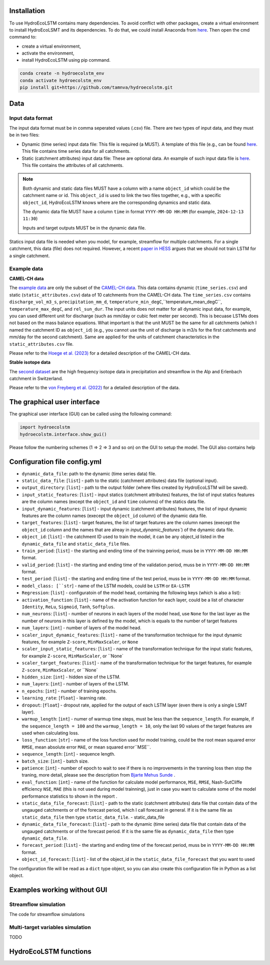Installation
===========
.. Installation

To use HydroEcoLSTM contains many dependencies. To avoid conflict with other packages, create a virtual environment to install HydroEcoLSMT and its dependencies. To do that, we could install Anaconda from `here <https://www.anaconda.com/>`_. Then open the cmd command to:

* create a virtual environment,
* activate the environment,
* install HydroEcoLSTM using pip command.

.. code-block::

    conda create -n hydroecolstm_env
    conda activate hydroecolstm_env
    pip install git+https://github.com/tamnva/hydroecolstm.git



Data
====

Input data format
-----------------
The input data format must be in comma seperated values (.csv) file. There are two types of input data, and they must be in two files:

* Dynamic (time series) input data file: This file is required (a MUST). A template of this file (e.g., can be found `here <https://github.com/tamnva/hydroecolstm/blob/master/examples/1_streamflow_simulation/data/time_series.csv>`_. This file contains time series data for all catchments.

* Static (catchment attributes) input data file: These are optional data. An example of such input data file is `here <https://github.com/tamnva/hydroecolstm/blob/master/examples/1_streamflow_simulation/data/static_attributes.csv>`_. This file contains the attributes of all catchments.

.. note::

   Both dynamic and static data files MUST have a column with a name ``object_id`` which could be the catchment name or id. This ``object_id`` is used to link the two files together, e.g., with a specific ``object_id``, HydroEcoLSTM knows where are the corresponding dynamics and static data.

   The dynamic data file MUST have a column ``time`` in format ``YYYY-MM-DD HH:MM`` (for example, ``2024-12-13 11:30``)

   Inputs and target outputs MUST be in the dynamic data file.
   
Statics input data file is needed when you model, for example, streamflow for multiple catchments. For a single catchment, this data (file) does not required. However, a recent `paper in HESS <https://doi.org/10.5194/hess-2023-275>`_ argues that we should not train LSTM for a single catchment.

Example data
------------

**CAMEL-CH data**

The `example data  <https://github.com/tamnva/hydroecolstm/blob/master/examples/1_streamflow_simulation/data>`_ are only the subset of the `CAMEL-CH data  <https://doi.org/10.5194/essd-15-5755-2023>`_. This data contains dynamic (``time_series.csv``) and static (``static_attributes.csv``) data of 10 catchments from the CAMEL-CH data. The ``time_series.csv`` contains ``discharge_vol_m3_s``,  ``precipitation_mm_d``, ``temperature_min_degC``,``temperature_mean_degC``, ``temperature_max_degC``, and ``rel_sun_dur``. The input units does not matter for all dynamic input data, for example, you can used different unit for discharge (such as mm/day or cubic feet meter per second). This is becuase LSTMs does not based on the mass balance equations. What important is that the unit MUST be the same for all catchments (which I named the catchment ID as ``object_id``) (e.g., you cannot use the unit of discharge is m3/s for the first catchments and mm/day for the second catchment). Same are applied for the units of catchment characteristics in the ``static_attributes.csv`` file.

Please refer to the `Hoege et al. (2023)  <https://doi.org/10.5194/essd-15-5755-2023>`_ for a detailed description of the CAMEL-CH data.

**Stable isotope data**

The `second dataset <https://github.com/tamnva/hydroecolstm/tree/master/examples/2_streamflow_isotope_simulation/data>`_ are the high frequency isotope data in precipitation and streamflow in the Alp and Erlenbach catchment in Switzerland. 

Please refer to the `von Freyberg et al. (2022) <https://doi.org/10.1038/s41597-022-01148-1>`_ for a detailed description of the data.


The graphical user interface
============================

The graphical user interface (GUI) can be called using the following command:

.. code-block:: python

   import hydroecolstm
   hydroecolstm.interface.show_gui()

Please follow the numbering schemes (1 => 2 => 3 and so on) on the GUI to setup the model. The GUI also contains help

Configuration file config.yml
=============================

* ``dynamic_data_file``: path to the dynamic (time series data) file.

* ``static_data_file``: [``list``] - path to the static (catchment attributes) data file (optional input).

* ``output_directory``: [``list``] - path to the output folder (where files created by HydroEcoLSTM will be saved).

* ``input_static_features``: [``list``] - input statics (catchment attributes) features, the list of input statics features are the column names (except the ``object_id`` and ``time`` columns) of the statics data file.

* ``input_dynamic_features``: [``list``] - input dynamic (catchment attributes) features, the list of input dynamic features are the column names (execept the ``object_id`` column)  of the dynamic data file.

* ``target_features``: [``list``] - target features, the list of target features are the column names (execept the ``object_id`` column and the names that are alreay in `input_dynamic_features``) of the dynamic data file.

* ``object_id``: [``list``] - the catchment ID used to train the model, it can be any object_id listed in the ``dynamic_data_file`` and ``static_data_file`` files.

* ``train_period``: [``list``] - the starting and ending time of the trainning period, muss be in ``YYYY-MM-DD HH:MM`` format.

* ``valid_period``: [``list``] - the starting and ending time of the validation period, muss be in ``YYYY-MM-DD HH:MM`` format.

* ``test_period``: [``list``] - the starting and ending time of the test period, muss be in ``YYYY-MM-DD HH:MM`` format.

* ``model_class: [``str``] - name of the LSTM models, could be ``LSTM`` or ``EA-LSTM``

* ``Regression``: [``list``] - configuratoin of the model head, containing the following keys (which is also a list):

* ``activation_function``: [``list``] - name of the activation function for each layer, could be a list of character ``Identity``, ``ReLu``, ``Sigmoid``, ``Tanh``, ``Softplus``.

* ``num_neurons``: [``list``] - number of neurons in each layers of the model head, use ``None`` for the last layer as the number of neurons in this layer is defined by the model, which is equals to the number of target features

* ``num_layers``: [``int``] - number of layers of the model head.

* ``scaler_input_dynamic_features``: [``list``] - name of the transformation technique for the input dynamic features, for example ``Z-score``, ``MinMaxScaler``, or ``None``
 
* ``scaler_input_static_features``: [``list``] - name of the transformation technique for the input static features, for example ``Z-score``, ``MinMaxScaler``, or ``None`

* ``scaler_target_features``: [``list``] - name of the transformation technique for the target features, for example ``Z-score``, ``MinMaxScaler``, or ``None`

* ``hidden_size``: [``int``] - hidden size of the LSTM.

* ``num_layers``: [``int``] - number of layers of the LSTM.

* ``n_epochs``: [``int``] - number of training epochs.

* ``learning_rate``: [``float``] - learning rate.

* ``dropout``: [``float``] - dropout rate, applied for the output of each LSTM layer (even there is only a single LSMT layer).

* ``warmup_length``: [``int``] - numer of warmup time steps, must be less than the ``sequence_length``. For example, if the ``sequence_length = 100`` and the ``warmup_length = 10``, only the last 90 values of the target features are used when calculating loss.

* ``loss_function``: [``str``] - name of the loss function used for model training, could be the root mean squared error ``RMSE``, mean absolute error ``MAE``, or mean squared error``MSE``.

* ``sequence_length``: [``int``] - sequence length.

* ``batch_size``: [``int``] - batch size.

* ``patience``: [``int``] - number of epoch to wait to see if there is no improvements in the tranning loss then stop the traning, more detail, please see the description from `Bjarte Mehus Sunde  <https://github.com/Bjarten/early-stopping-pytorch>`_ .

* ``eval_function``: [``int``] - name of the function for calculate model performance, ``MSE``, ``RMSE``, Nash-SutCliffe efficiency ``NSE``, ``MAE`` (this is not used during model trainning), just in case you want to calculate some of the model performance statistics to shown in the report .

* ``static_data_file_forecast``: [``list``] - path to the static (catchment attributes) data file that contain data of the ungauged catchments or of the forecast period, which I call forecast in general. If it is the same file as ``static_data_file`` then type ``static_data_file``.
  - static_data_file

* ``dynamic_data_file_forecast``: [``list``] - path to the dynamic (time series) data file that contain data of the ungauged catchments or of the forecast period. If it is the same file as ``dynamic_data_file`` then type ``dynamic_data_file``.

* ``forecast_period``: [``list``] - the starting and ending time of the forecast period, muss be in ``YYYY-MM-DD HH:MM`` format.

* ``object_id_forecast``: [``list``] - list of the object_id in the ``static_data_file_forecast`` that you want to used

The configuration file will be read as a ``dict`` type object, so you can also create this configuration file in Python as a list object. 


Examples working without GUI
===========================

Streamflow simulation
---------------------
The code for streamflow simulations 

Multi-target variables simulation
---------------------------------

TODO

HydroEcoLSTM functions
======================




